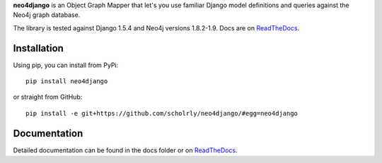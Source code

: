 **neo4django** is an Object Graph Mapper that let's you use familiar Django model definitions and queries against the Neo4j graph database.

The library is tested against Django 1.5.4 and Neo4j versions 1.8.2-1.9. Docs are on `ReadTheDocs <https://neo4django.readthedocs.org/en/latest/>`_.

.. image:: https://secure.travis-ci.org/scholrly/neo4django.png?branch=master

Installation
============

Using pip, you can install from PyPi::

    pip install neo4django

or straight from GitHub::

    pip install -e git+https://github.com/scholrly/neo4django/#egg=neo4django

Documentation
=============

Detailed documentation can be found in the docs folder or on `ReadTheDocs <https://neo4django.readthedocs.org/en/latest/>`_.

